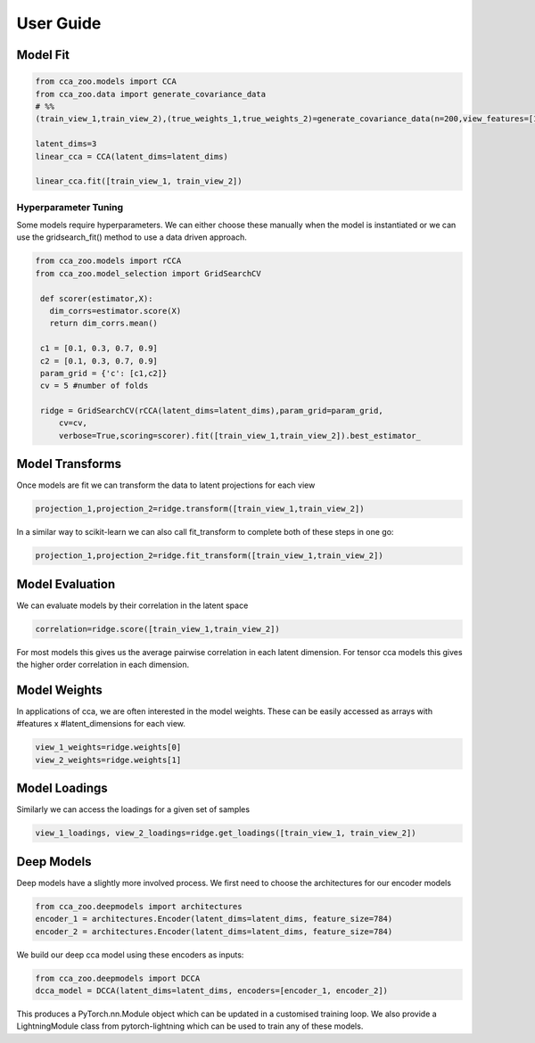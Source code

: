 User Guide
===========

Model Fit
----------

.. sourcecode:: python

   from cca_zoo.models import CCA
   from cca_zoo.data import generate_covariance_data
   # %%
   (train_view_1,train_view_2),(true_weights_1,true_weights_2)=generate_covariance_data(n=200,view_features=[10,10],latent_dims=1,correlation=1)

   latent_dims=3
   linear_cca = CCA(latent_dims=latent_dims)

   linear_cca.fit([train_view_1, train_view_2])

Hyperparameter Tuning
^^^^^^^^^^^^^^^^^^^^^^

Some models require hyperparameters. We can either choose these manually when the model is instantiated or we can use the gridsearch_fit() method
to use a data driven approach.

.. sourcecode:: python

   from cca_zoo.models import rCCA
   from cca_zoo.model_selection import GridSearchCV

    def scorer(estimator,X):
      dim_corrs=estimator.score(X)
      return dim_corrs.mean()

    c1 = [0.1, 0.3, 0.7, 0.9]
    c2 = [0.1, 0.3, 0.7, 0.9]
    param_grid = {'c': [c1,c2]}
    cv = 5 #number of folds

    ridge = GridSearchCV(rCCA(latent_dims=latent_dims),param_grid=param_grid,
        cv=cv,
        verbose=True,scoring=scorer).fit([train_view_1,train_view_2]).best_estimator_

Model Transforms
-----------------

Once models are fit we can transform the data to latent projections for each view

.. sourcecode:: python

   projection_1,projection_2=ridge.transform([train_view_1,train_view_2])

In a similar way to scikit-learn we can also call fit_transform to complete both of these steps in one go:

.. sourcecode:: python

   projection_1,projection_2=ridge.fit_transform([train_view_1,train_view_2])

Model Evaluation
-----------------

We can evaluate models by their correlation in the latent space

.. sourcecode:: python

   correlation=ridge.score([train_view_1,train_view_2])

For most models this gives us the average pairwise correlation in each latent dimension. For tensor cca models this
gives the higher order correlation in each dimension.

Model Weights
-----------------

In applications of cca, we are often interested in the model weights. These can be easily accessed as arrays with
#features x #latent_dimensions for each view.

.. sourcecode:: python

   view_1_weights=ridge.weights[0]
   view_2_weights=ridge.weights[1]

Model Loadings
-----------------

Similarly we can access the loadings for a given set of samples

.. sourcecode:: python

   view_1_loadings, view_2_loadings=ridge.get_loadings([train_view_1, train_view_2])


Deep Models
------------

Deep models have a slightly more involved process. We first need to choose the architectures for our encoder models

.. sourcecode:: python

   from cca_zoo.deepmodels import architectures
   encoder_1 = architectures.Encoder(latent_dims=latent_dims, feature_size=784)
   encoder_2 = architectures.Encoder(latent_dims=latent_dims, feature_size=784)

We build our deep cca model using these encoders as inputs:

.. sourcecode:: python

   from cca_zoo.deepmodels import DCCA
   dcca_model = DCCA(latent_dims=latent_dims, encoders=[encoder_1, encoder_2])

This produces a PyTorch.nn.Module object which can be updated in a customised training loop. We also provide a LightningModule
class from pytorch-lightning which can be used to train any of these models.
